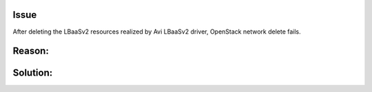 Issue
-----
After deleting the LBaaSv2 resources realized by Avi LBaaSv2 driver,
OpenStack network delete fails.

Reason:
------


Solution:
--------
